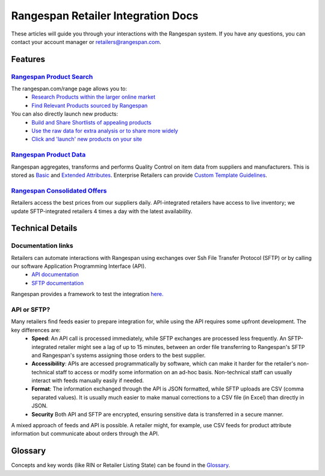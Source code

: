 ***********************************
Rangespan Retailer Integration Docs
***********************************

These articles will guide you through your interactions with the Rangespan system. If you have any questions, you can contact your account manager or retailers@rangespan.com. 

Features
========

`Rangespan Product Search <1%20-%20Rangespan%20Product%20Search.html>`_ 
------------------------------------------------------------------------

The rangespan.com/range page allows you to:
    - `Research Products within the larger online market <1%20-%20Rangespan%20Product%20Search.html#research-products>`_
    - `Find Relevant Products sourced by Rangespan <1%20-%20Rangespan%20Product%20Search.html#find-selection>`_

You can also directly launch new products:
    - `Build and Share Shortlists of appealing products <2%20-%20Launching%20Products.html#building-shortlists>`_
    - `Use the raw data for extra analysis or to share more widely <2%20-%20Launching%20Products.html#download-product-data>`_
    - `Click and 'launch' new products on your site <2%20-%20Launching%20Products.html#launch-product-selections>`_


`Rangespan Product Data <http://rangespan-retailer-integration.readthedocs.org/en/latest/Product%20Data.html>`_
---------------------------------------------------------------------------------------------------------------

Rangespan aggregates, transforms and performs Quality Control on item data from suppliers and manufacturers. This is stored as `Basic <http://rangespan-retailer-integration.readthedocs.org/en/latest/Product%20Data.html#basic-attributes>`_ and `Extended Attributes <http://rangespan-retailer-integration.readthedocs.org/en/latest/Product%20Data.html#extended-attributes>`_. Enterprise Retailers can provide `Custom Template Guidelines <http://rangespan-retailer-integration.readthedocs.org/en/latest/Product%20Data.html#custom-templates>`_.


`Rangespan Consolidated Offers <http://rangespan-retailer-integration.readthedocs.org/en/latest/Consolidated%20Offers.html>`_
-----------------------------------------------------------------------------------------------------------------------------
Retailers access the best prices from our suppliers daily. API-integrated retailers have access to live inventory; we update SFTP-integrated retailers 4 times a day with the latest availability. 



Technical Details
=================
Documentation links
-------------------
Retailers can automate interactions with Rangespan using exchanges over Ssh File Transfer Protocol (SFTP) or by calling our software Application Programming Interface (API). 
 - `API documentation <https://www.rangespan.com/docs/api/v2/index.html>`_
 - `SFTP documentation <_SFTP.html>`_

Rangespan provides a framework to test the integration `here. <hhtps://www.rangespan.com>`_

API or SFTP?
------------
Many retailers find feeds easier to prepare integration for, while using the API requires some upfront development.  The key differences are:
 * **Speed**: An API call is processed immediately, while SFTP exchanges are processed less frequently. An SFTP-integrated retailer might see a lag of up to 15 minutes, between an order file transferring to Rangespan's SFTP and Rangespan's systems assigning those orders to the best supplier.
 * **Accessibility**: APIs are accessed programmatically by software, which can make it harder for the retailer's non-technical staff to access or modify some information on an ad-hoc basis.  Non-technical staff can usually interact with feeds manually easily if needed.
 * **Format**: The information exchanged through the API is JSON formatted, while SFTP uploads are CSV (comma separated values).  It is usually much easier to make manual corrections to a CSV file (in Excel) than directly in JSON.
 * **Security** Both API and SFTP are encrypted, ensuring sensitive data is transferred in a secure manner.

A mixed approach of feeds and API is possible.  A retailer might, for example, use CSV feeds for product attribute information but communicate about orders through the API.


Glossary
========

Concepts and key words (like RIN or Retailer Listing State) can be found in the `Glossary <00%20-%20Glossary>`_.
